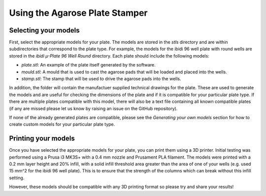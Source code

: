 Using the Agarose Plate Stamper
===============================

.. _model_selection:

Selecting your models
----------------------

First, select the appropriate models for your plate. The models are stored in the `stls` directory and are within
subdirectories that correspond to the plate type. For example, the models for the ibidi 96 well plate with round wells are 
stored in the `ibidi µ-Plate 96 Well Round` directory. Each plate should include the following models:

- `plate.stl`: An example of the plate itself generated by the software.
- `mould.stl`: A mould that is used to cast the agarose pads that will be loaded and placed into the wells.
- `stamp.stl`: The stamp that will be used to drive the agarose pads into the wells.

In addition, the folder will contain the manufactuer supplied technical drawings for the plate. These are used to generate the models
and are useful for checking the dimensions of the plate and if it is compatible for your particular plate type. If there are multiple 
plates compatible with this model, there will also be a text file containing all known compatible plates (if any are missed please
let us know by raising an issue on the GitHub repository).

If none of the already generated plates are compatible, please see the `Generating your own models` section for how to 
create custom models for your particular plate type.

.. _model_printing:

Printing your models
---------------------

Once you have selected the appropriate models for your plate, you can print them using a 3D printer. Initial testing was performed
using a Prusa i3 MK3S+ with a 0.4 mm nozzle and Prusament PLA filament. The models were printed with a 0.2 mm layer height and 20% infill,
with a solid infill threshold area greater than the area of one of your wells (e.g. used 15 mm^2 for the ibidi 96 well plate). This is to 
ensure that the strength of the columns which can break without this infill setting.

However, these models should be compatible with any 3D printing format so please try and share your results!

